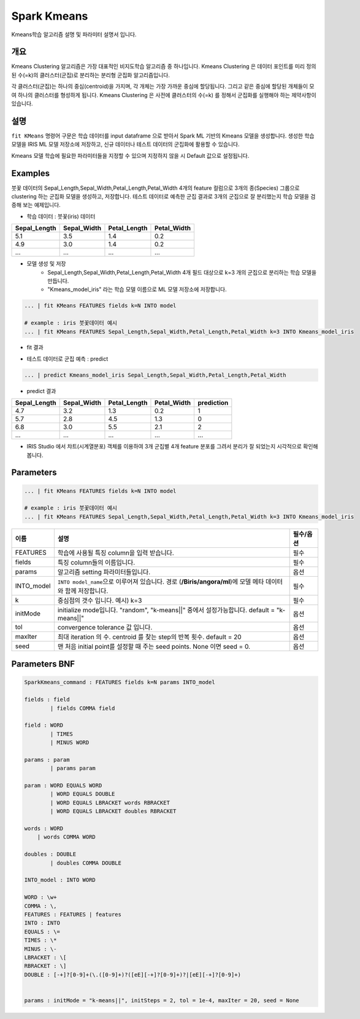 
Spark Kmeans
====================================================================================================

Kmeans학습 알고리즘 설명 및 파라미터 설명서 입니다.

개요
----------------------------------------------------------------------------------------------------

Kmeans Clustering 알고리즘은 가장 대표적인 비지도학습 알고리즘 중 하나입니다.
Kmeans Clustering 은 데이터 포인트를 미리 정의 된 수(=k)의 클러스터(군집)로 분리하는 분리형 군집화 알고리즘입니다.

각 클러스터(군집)는 하나의 중심(centroid)을 가지며, 각 개체는 가장 가까운 중심에 할당됩니다.
그리고 같은 중심에 할당된 개체들이 모여 하나의 클러스터를 형성하게 됩니다.  
Kmeans Clustering 은 사전에 클러스터의 수(=k) 를 정해서 군집화를 실행해야 하는 제약사항이 있습니다.


설명
----------------------------------------------------------------------------------------------------

``fit KMeans``    명령어 구문은 학습 데이터를 input dataframe 으로 받아서 Spark ML 기반의 Kmeans 모델을 생성합니다.
생성한 학습 모델을 IRIS ML 모델 저장소에 저장하고, 신규 데이터나 테스트 데이터의 군집화에 활용할 수 있습니다.

Kmeans 모델 학습에 필요한 파라미터들을 지정할 수 있으며 지정하지 않을 시 Default 값으로 설정됩니다.



Examples
----------------------------------------------------------------------------------------------------

붓꽃 데이터의 Sepal_Length,Sepal_Width,Petal_Length,Petal_Width 4개의 feature 컬럼으로
3개의 종(Species) 그룹으로 clustering 하는 군집화 모델을 생성하고, 저장합니다.
테스트 데이터로 예측한 군집 결과로 3개의 군집으로 잘 분리했는지 학습 모델을 검증해 보는 예제입니다.


- 학습 데이터 : 붓꽃(iris) 데이터


.. list-table::
   :header-rows: 1

   * - Sepal_Length
     - Sepal_Width
     - Petal_Length
     - Petal_Width
   * - 5.1
     - 3.5
     - 1.4
     - 0.2
   * - 4.9
     - 3.0
     - 1.4
     - 0.2
   * - ...
     - ...
     - ...
     - ...

    

- 모델 생성 및 저장 
    - Sepal_Length,Sepal_Width,Petal_Length,Petal_Width  4개 필드 대상으로 k=3 개의 군집으로 분리하는 학습 모델을 만듭니다.
    - "Kmeans_model_iris"  라는 학습 모델 이름으로 ML 모델 저장소에 저장합니다.


.. code-block:: none

   ... | fit KMeans FEATURES fields k=N INTO model
   
   # example : iris 붓꽃데이터 예시
   ... | fit KMeans FEATURES Sepal_Length,Sepal_Width,Petal_Length,Petal_Width k=3 INTO Kmeans_model_iris


- fit 결과 

.. image:: ../images/spark_Kmeans_01.png
  :scale: 40%
  :alt: spark kmeans 01
 


- 테스트 데이터로 군집 예측 : predict


.. code-block:: none

   ... | predict Kmeans_model_iris Sepal_Length,Sepal_Width,Petal_Length,Petal_Width


- predict 결과

.. list-table::
   :header-rows: 1

   * - Sepal_Length
     - Sepal_Width
     - Petal_Length
     - Petal_Width
     - prediction
   * - 4.7
     - 3.2
     - 1.3
     - 0.2
     - 1
   * - 5.7
     - 2.8
     - 4.5
     - 1.3
     - 0
   * - 6.8
     - 3.0
     - 5.5
     - 2.1
     - 2
   * - ...
     - ...
     - ...
     - ...
     - ...


- IRIS Studio 에서 챠트(시계열분포) 객체를 이용하여 3개 군집별 4개 feature 분포를 그려서 분리가 잘 되었는지 시각적으로 확인해 봅니다. 

.. image:: ../images/spark_Kmeans_02.png
  :scale: 40%
  :alt: spark kmeans 02






Parameters
----------------------------------------------------------------------------------------------------

.. code-block:: none

   ... | fit KMeans FEATURES fields k=N INTO model
   
   # example : iris 붓꽃데이터 예시
   ... | fit KMeans FEATURES Sepal_Length,Sepal_Width,Petal_Length,Petal_Width k=3 INTO Kmeans_model_iris


.. list-table::
   :header-rows: 1

   * - 이름
     - 설명
     - 필수/옵션
   * - FEATURES
     - 학습에 사용될 특징 column을 입력 받습니다.
     - 필수
   * - fields
     - 특징 column들의 이름입니다.
     - 필수
   * - params
     - 알고리즘 setting 파라미터들입니다.
     - 옵션
   * - INTO_model
     - ``INTO model_name``\ 으로 이루어져 있습니다. 경로 (\ **/Biris/angora/ml**\ )에 모델 메타 데이터와 함께 저장합니다.
     - 필수
   * - k
     - 중심점의 갯수 입니다. 예시) k=3
     - 필수
   * - initMode
     - initialize mode입니다.  "random", "k-means||" 중에서 설정가능합니다. default = "k-means||" 
     - 옵션
   * - tol
     - convergence tolerance 값 입니다.
     - 옵션
   * - maxIter
     - 최대 iteration 의 수. centroid 를 찾는 step의 반복 횟수. default = 20
     - 옵션
   * - seed
     - 맨 처음 initial point를 설정할 때 주는 seed points. None 이면 seed = 0.
     - 옵션 

Parameters BNF
----------------------------------------------------------------------------------------------------

.. code-block:: none

   SparkKmeans_command : FEATURES fields k=N params INTO_model

   fields : field
           | fields COMMA field

   field : WORD
           | TIMES
           | MINUS WORD

   params : param
           | params param

   param : WORD EQUALS WORD
           | WORD EQUALS DOUBLE
           | WORD EQUALS LBRACKET words RBRACKET
           | WORD EQUALS LBRACKET doubles RBRACKET

   words : WORD
       | words COMMA WORD

   doubles : DOUBLE
           | doubles COMMA DOUBLE

   INTO_model : INTO WORD

   WORD : \w+
   COMMA : \,
   FEATURES : FEATURES | features
   INTO : INTO
   EQUALS : \=
   TIMES : \*
   MINUS : \-
   LBRACKET : \[
   RBRACKET : \]
   DOUBLE : [-+]?[0-9]+(\.([0-9]+)?([eE][-+]?[0-9]+)?|[eE][-+]?[0-9]+)


   params : initMode = "k-means||", initSteps = 2, tol = 1e-4, maxIter = 20, seed = None
